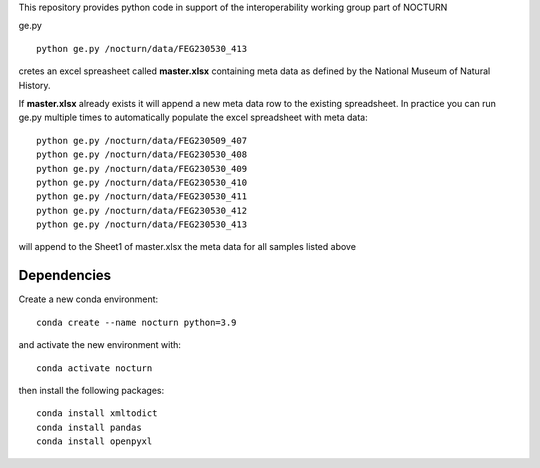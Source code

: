 This repository provides python code in support of the interoperability working group part of NOCTURN

ge.py ::

	python ge.py /nocturn/data/FEG230530_413

cretes an excel spreasheet called **master.xlsx** containing meta data as defined by the National Museum of Natural History. 

If **master.xlsx** already exists it will append a new meta data row to the existing spreadsheet. In practice you can run ge.py multiple times to automatically populate the excel spreadsheet with meta data::

	python ge.py /nocturn/data/FEG230509_407	
	python ge.py /nocturn/data/FEG230530_408	
	python ge.py /nocturn/data/FEG230530_409	
	python ge.py /nocturn/data/FEG230530_410	
	python ge.py /nocturn/data/FEG230530_411	
	python ge.py /nocturn/data/FEG230530_412	
	python ge.py /nocturn/data/FEG230530_413

will append to the Sheet1 of master.xlsx the meta data for all samples listed above


Dependencies
============

Create a new conda environment::

	conda create --name nocturn python=3.9

and activate the new environment with::

	conda activate nocturn

then install the following packages::

	conda install xmltodict
	conda install pandas
	conda install openpyxl
